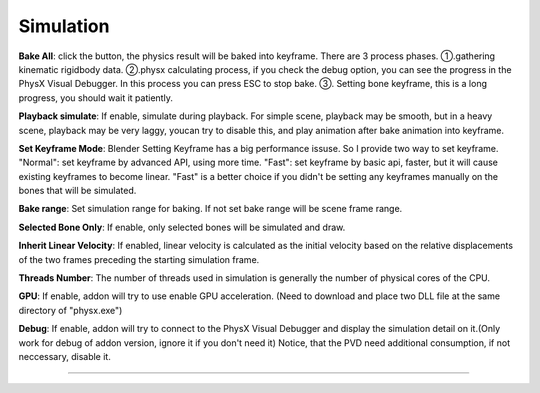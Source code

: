 Simulation
==========

.. raw:: html

    <a href="../image/simulation_setting.png" target="_blank">
        <img src="../image/simulation_setting.png" style="width: 20%;" />
    </a>

**Bake All**: click the button, the physics result will be baked into keyframe. There are 3 process phases. ①.gathering kinematic rigidbody data. ②.physx calculating process, if you check the debug option, you can see the progress in the PhysX Visual Debugger. In this process you can press ESC to stop bake. ③. Setting bone keyframe, this is a long progress, you should wait it patiently.

**Playback simulate**: If enable, simulate during playback. For simple scene, playback may be smooth, but in a heavy scene, playback may be very laggy, youcan try to disable this, and play animation after bake animation into keyframe.

**Set Keyframe Mode**: Blender Setting Keyframe has a big performance issuse. So I provide two way to set keyframe. "Normal": set keyframe by advanced API, using more time. "Fast": set keyframe by basic api, faster, but it will cause existing keyframes to become linear. "Fast" is a better choice if you didn't be setting any keyframes manually on the bones that will be simulated.

**Bake range**: Set simulation range for baking. If not set bake range will be scene frame range.

**Selected Bone Only**: If enable, only selected bones will be simulated and draw.

**Inherit Linear Velocity**: If enabled, linear velocity is calculated as the initial velocity based on the relative displacements of the two frames preceding the starting simulation frame.

**Threads Number**: The number of threads used in simulation is generally the number of physical cores of the CPU.

**GPU**: If enable, addon will try to use enable GPU acceleration. (Need to download and place two DLL file at the same directory of "physx.exe")

.. raw:: html

    <a href="../image/dll_location.png" target="_blank">
        <img src="../image/dll_location.png" style="width: 60%;" />
    </a>

**Debug**: If enable, addon will try to connect to the PhysX Visual Debugger and display the simulation detail on it.(Only work for debug of addon version, ignore it if you don't need it) Notice, that the PVD need additional consumption, if not neccessary, disable it.

.. raw:: html

    <video width="100%" controls src="../video/debug_demo.mp4">
      Your browser does not support the video tag.
    </video>

......
